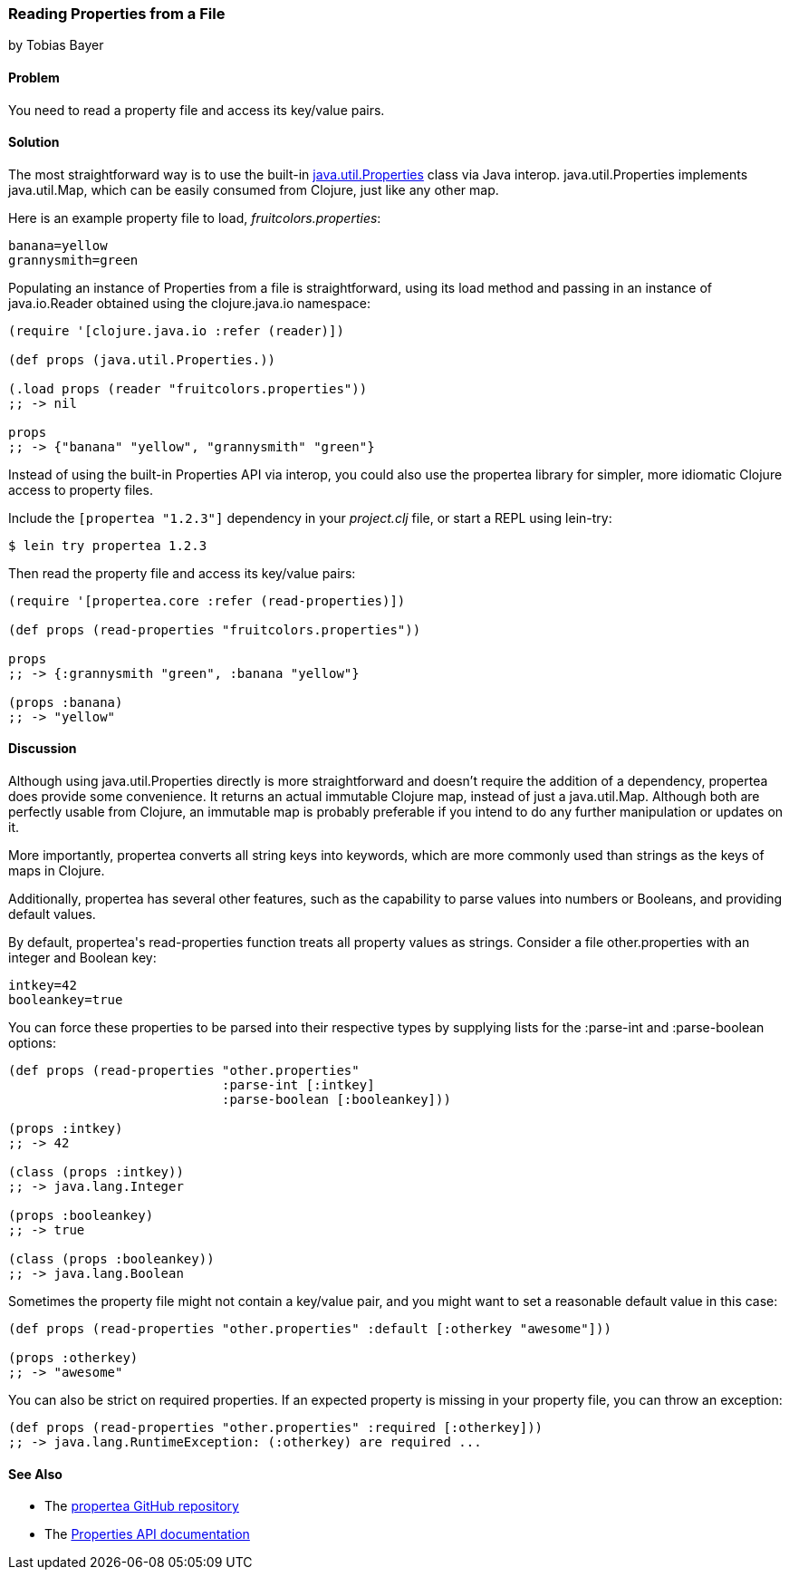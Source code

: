 === Reading Properties from a File
[role="byline"]
by Tobias Bayer

==== Problem

You need to read a property file and access its key/value pairs.(((files, reading properties from)))((("properties, reading from files")))(((Java, java.util.Properties)))(((keys, accessing key-value pairs)))

==== Solution

The most straightforward way is to use the built-in
http://bit.ly/javadoc-properties[+java.util.Properties+]
class via Java interop. +java.util.Properties+ implements
+java.util.Map+, which can be easily consumed from Clojure, just like
any other map.(((Java, java.util.Map)))((("I/O (input/output) streams", "accessing key-value pairs")))

Here is an example property file to load, _fruitcolors.properties_:

----
banana=yellow
grannysmith=green
----

Populating an instance of +Properties+ from a file is straightforward,
using its +load+ method and passing in an instance of +java.io.Reader+
obtained using the +clojure.java.io+ namespace:

[source,clojure]
----
(require '[clojure.java.io :refer (reader)])

(def props (java.util.Properties.))

(.load props (reader "fruitcolors.properties"))
;; -> nil

props
;; -> {"banana" "yellow", "grannysmith" "green"}
----

Instead of using the built-in +Properties+ API via interop, you could
also use the +propertea+ library for simpler, more idiomatic Clojure
access to property files.(((propertea library)))

Include the `[propertea "1.2.3"]` dependency in your _project.clj_
file, or start a REPL using +lein-try+:

[source,text]
----
$ lein try propertea 1.2.3
----

Then read the property file and access its key/value pairs:

[source,clojure]
----
(require '[propertea.core :refer (read-properties)])

(def props (read-properties "fruitcolors.properties"))

props
;; -> {:grannysmith "green", :banana "yellow"}

(props :banana)
;; -> "yellow"
----

==== Discussion

Although using +java.util.Properties+ directly is more straightforward
and doesn't require the addition of a dependency, +propertea+ does
provide some convenience. It returns an actual immutable Clojure map,
instead of just a +java.util.Map+. Although both are perfectly usable
from Clojure, an immutable map is probably preferable if you intend to
do any further manipulation or updates on it.

More importantly, +propertea+ converts all string keys into keywords,
which are more commonly used than strings as the keys of maps in
Clojure.

Additionally, +propertea+ has several other features, such as the
capability to parse values into numbers or Booleans, and providing
default values.

By default, ++propertea++'s +read-properties+ function treats all
property values as strings. Consider a file +other.properties+ with
an integer and Boolean key:

----
intkey=42
booleankey=true
----

You can force these properties to be parsed into their respective
types by supplying lists for the +:parse-int+ and +:parse-boolean+
options:

[source,clojure]
----
(def props (read-properties "other.properties"
                            :parse-int [:intkey]
                            :parse-boolean [:booleankey]))

(props :intkey)
;; -> 42

(class (props :intkey))
;; -> java.lang.Integer

(props :booleankey)
;; -> true

(class (props :booleankey))
;; -> java.lang.Boolean
----

Sometimes the property file might not contain a key/value pair, and you might want to set a reasonable default value in this case:

[source,clojure]
----
(def props (read-properties "other.properties" :default [:otherkey "awesome"]))

(props :otherkey)
;; -> "awesome"
----

You can also be strict on required properties. If an expected property is missing in your property file, you can throw an exception:

[source,clojure]
----
(def props (read-properties "other.properties" :required [:otherkey]))
;; -> java.lang.RuntimeException: (:otherkey) are required ...
----

==== See Also

* The https://github.com/jaycfields/propertea[+propertea+ GitHub repository]
* The http://bit.ly/javadoc-properties[+Properties+ API documentation]
